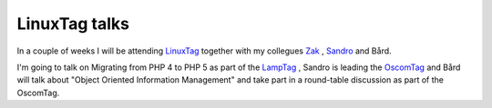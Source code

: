 LinuxTag talks
==============

.. articleMetaData::
   :Where: Skien, Norway
   :Date: 20050607 1036 CEST
   :Tags: cms, conference, php, work

In a couple of weeks I will be attending `LinuxTag`_ together with my collegues `Zak`_ , `Sandro`_ and Bård.

I'm going to talk on Migrating from PHP 4 to PHP 5 as part of the `LampTag`_ ,
Sandro is leading the `OscomTag`_ and Bård will talk about "Object Oriented Information
Management" and take part in a round-table discussion as part of
the OscomTag.


.. _`LinuxTag`: http://www.linuxtag.de
.. _`Zak`: http://zak.greant.com/
.. _`Sandro`: http://www.sandrozic.de/
.. _`LampTag`: http://www.linuxtag.org/typo3site/foren-do.html?&L=1
.. _`OscomTag`: http://www.linuxtag.org/typo3site/oscom.html?&L=1

